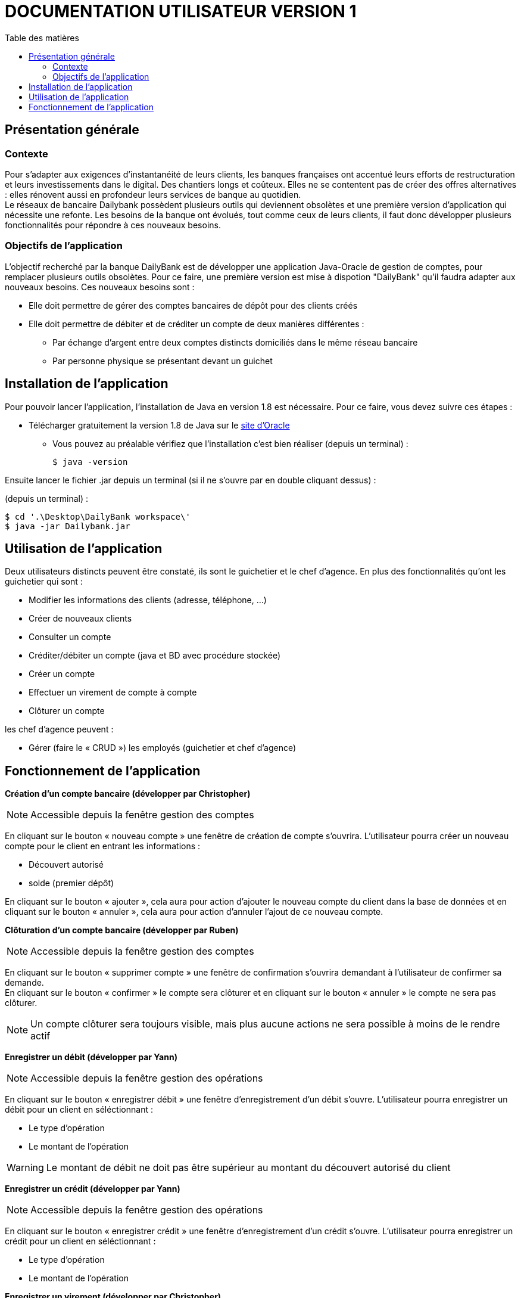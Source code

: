 # DOCUMENTATION UTILISATEUR VERSION 1
:toc: left
:toc-title: Table des matières
:icons: font
:nofooter:

## Présentation générale

### Contexte 

Pour s’adapter aux exigences d’instantanéité de leurs clients, les banques françaises ont accentué leurs efforts de restructuration et leurs investissements dans le digital. Des chantiers longs et coûteux. Elles ne se contentent pas de créer des offres alternatives : elles rénovent aussi en profondeur leurs services de banque au quotidien. +
Le réseaux de bancaire Dailybank possèdent plusieurs outils qui deviennent obsolètes et une première version d’application qui nécessite une refonte. Les besoins de la banque ont évolués, tout comme ceux de leurs clients, il faut donc développer plusieurs fonctionnalités pour répondre à ces nouveaux besoins.

### Objectifs de l'application

L’objectif recherché par la banque DailyBank est de développer une application Java-Oracle de gestion de comptes, pour remplacer plusieurs outils obsolètes.
Pour ce faire, une première version est mise à dispotion "DailyBank" qu’il faudra adapter aux nouveaux besoins.
Ces nouveaux besoins sont :

* Elle doit permettre de gérer des comptes bancaires de dépôt pour des clients créés

* Elle doit permettre de débiter et de créditer un compte de deux manières différentes :

** Par échange d’argent entre deux comptes distincts domiciliés dans le même réseau bancaire

** Par personne physique se présentant devant un guichet

## Installation de l'application

Pour pouvoir lancer l'application, l'installation de Java en version 1.8 est nécessaire.
Pour ce faire, vous devez  suivre ces étapes : 

* Télécharger gratuitement la version 1.8 de Java sur le https://www.java.com/fr/download/[site d'Oracle]
** Vous pouvez au préalable vérifiez que l'installation c'est bien réaliser (depuis un terminal) :

    $ java -version 

Ensuite lancer le fichier .jar depuis un terminal (si il ne s'ouvre par en double cliquant dessus) :

(depuis un terminal) :

    $ cd '.\Desktop\DailyBank workspace\'
    $ java -jar Dailybank.jar



## Utilisation de l'application

Deux utilisateurs distincts peuvent être constaté, ils sont le guichetier et le chef d'agence. En plus des fonctionnalités qu'ont les guichetier qui sont :

* Modifier les informations des clients (adresse, téléphone, …)
* Créer de nouveaux clients
* Consulter un compte
* Créditer/débiter un compte (java et BD avec procédure stockée)
* Créer un compte
* Effectuer un virement de compte à compte
* Clôturer un compte

les chef d'agence peuvent :

* Gérer (faire le « CRUD ») les employés (guichetier et chef d’agence)

## Fonctionnement de l'application

*Création d'un compte bancaire (développer par Christopher)*

NOTE: Accessible depuis la fenêtre gestion des comptes

En cliquant sur le bouton « nouveau compte » une fenêtre de création de compte s'ouvrira.
L'utilisateur pourra créer un nouveau compte pour le client en entrant les informations : 

* Découvert autorisé 
* solde (premier dépôt)    

En cliquant sur le bouton « ajouter », cela aura pour action d'ajouter le nouveau compte du client dans la base de données et en cliquant sur le bouton « annuler », cela aura pour action d'annuler l'ajout de ce nouveau compte.

*Clôturation d'un compte bancaire (développer par Ruben)*

NOTE: Accessible depuis la fenêtre gestion des comptes

En cliquant sur le bouton « supprimer compte » une fenêtre de confirmation s'ouvrira demandant à l'utilisateur de confirmer sa demande. +
En cliquant sur le bouton « confirmer » le compte sera clôturer et en cliquant sur le bouton « annuler » le compte ne sera pas clôturer.

NOTE: Un compte clôturer sera toujours visible, mais plus aucune actions ne sera possible à moins de le rendre actif

*Enregistrer un débit (développer par Yann)*

NOTE: Accessible depuis la fenêtre gestion des opérations

En cliquant sur le bouton « enregistrer débit » une fenêtre d'enregistrement d'un débit s'ouvre.
L'utilisateur pourra enregistrer un débit pour un client en séléctionnant :

* Le type d'opération
* Le montant de l'opération

WARNING: Le montant de débit ne doit pas être supérieur au montant du découvert autorisé du client

*Enregistrer un crédit (développer par Yann)*

NOTE: Accessible depuis la fenêtre gestion des opérations

En cliquant sur le bouton « enregistrer crédit » une fenêtre d'enregistrement d'un crédit s'ouvre.
L'utilisateur pourra enregistrer un crédit pour un client en séléctionnant :

* Le type d'opération
* Le montant de l'opération

*Enregistrer un virement (développer par Christopher)*

NOTE: Accessible depuis la fenêtre gestion des opérations

En cliquant sur le bouton « enregistrer virement » une fenêtre d'enregistrement d'un virement s'ouvre.
L'utilisateur pourra enregistrer un virement pour un client en séléctionnant :

* Le montant de l'opération
* Le compte qui effectuent le virement
* Le compte qui reçoit le virement

WARNING: Le montant du virement ne doit pas être supérieur au montant du découvert autorisé du compte +
         Le numéro de compte qui reçoit le virement doit être correct + 
         Le numéro de compte qui effectuent le virement doit être correct

*Gestion du CRUD*
